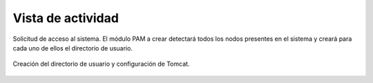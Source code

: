 Vista de actividad
==================

.. figure:: ../img/login.*
	:align: center

	Solicitud de acceso al sistema. El módulo PAM a crear detectará todos los nodos presentes en el sistema y creará para cada uno de ellos el directorio de usuario.

.. figure:: ../img/creation.*
	:align: center

	Creación del directorio de usuario y configuración de Tomcat.